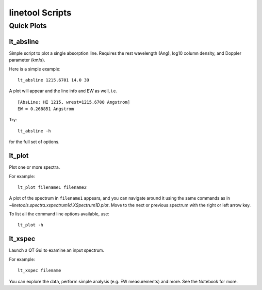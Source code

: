 ****************
linetool Scripts
****************


Quick Plots
===========

lt_absline
----------

Simple script to plot a single absorption line.
Requires the rest wavelength (Ang), log10 column density, and 
Doppler parameter (km/s). 

Here is a simple example::

	lt_absline 1215.6701 14.0 30

A plot will appear and the line info and EW as well, i.e. ::

	[AbsLine: HI 1215, wrest=1215.6700 Angstrom]
	EW = 0.268851 Angstrom

Try:: 

	lt_absline -h

for the full set of options.


lt_plot
-------

Plot one or more spectra.

For example::

	lt_plot filename1 filename2

A plot of the spectrum in ``filename1`` appears, and you can navigate
around it using the same commands as in
`~linetools.spectra.xspectrum1d.XSpectrum1D.plot`. Move to the next or previous
spectrum with the right or left arrow key.

To list all the command line options available, use::

        lt_plot -h


lt_xspec
--------

Launch a QT Gui to examine an input spectrum.

For example::

   lt_xspec filename

You can explore the data, perform simple analysis (e.g. EW measurements)
and more.  See the Notebook for more.
